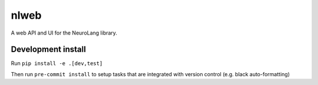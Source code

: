 =====
nlweb
=====

A web API and UI for the NeuroLang library.

Development install
===================

Run ``pip install -e .[dev,test]``

Then run ``pre-commit install`` to setup tasks that are integrated with version
control (e.g. black auto-formatting)
